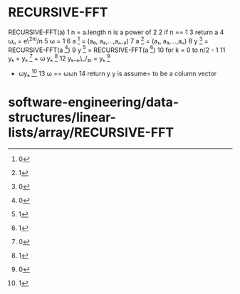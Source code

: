 * RECURSIVE-FFT

RECURSIVE-FFT(a) 1 n = a.length n is a power of 2 2 if n == 1 3 return a
4 ωₙ = e\^2πi/n 5 ω = 1 6 a [1] = (a₀, a₂,...,aₙ₋₂) 7 a [2] = (a₁,
a₃,...,aₙ) 8 y [3] = RECURSIVE-FFT(a [4]) 9 y [5] = RECURSIVE-FFT(a [6])
10 for k = 0 to n/2 - 1 11 yₖ = yₖ [7] + ω yₖ [8] 12 yₖ₊₍ₙ\_/₂₎ = yₖ [9]
- ωyₖ [10] 13 ω == ωωn 14 return y y is assume= to be a column vector

* software-engineering/data-structures/linear-lists/array/RECURSIVE-FFT

[1] 0

[2] 1

[3] 0

[4] 0

[5] 1

[6] 1

[7] 0

[8] 1

[9] 0

[10] 1
